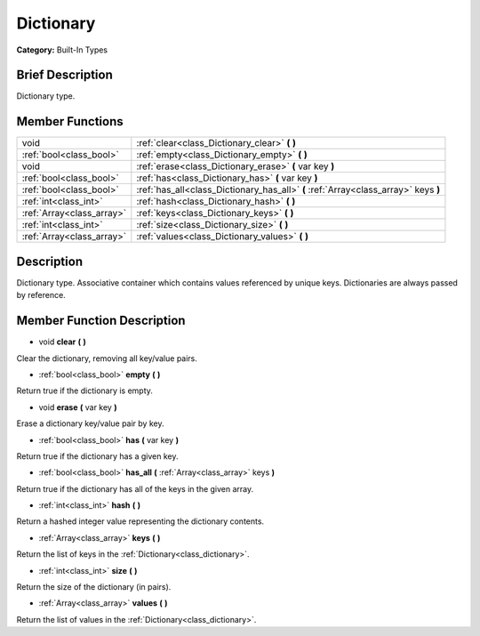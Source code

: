 .. Generated automatically by doc/tools/makerst.py in Godot's source tree.
.. DO NOT EDIT THIS FILE, but the Dictionary.xml source instead.
.. The source is found in doc/classes or modules/<name>/doc_classes.

.. _class_Dictionary:

Dictionary
==========

**Category:** Built-In Types

Brief Description
-----------------

Dictionary type.

Member Functions
----------------

+----------------------------+---------------------------------------------------------------------------------------+
| void                       | :ref:`clear<class_Dictionary_clear>`  **(** **)**                                     |
+----------------------------+---------------------------------------------------------------------------------------+
| :ref:`bool<class_bool>`    | :ref:`empty<class_Dictionary_empty>`  **(** **)**                                     |
+----------------------------+---------------------------------------------------------------------------------------+
| void                       | :ref:`erase<class_Dictionary_erase>`  **(** var key  **)**                            |
+----------------------------+---------------------------------------------------------------------------------------+
| :ref:`bool<class_bool>`    | :ref:`has<class_Dictionary_has>`  **(** var key  **)**                                |
+----------------------------+---------------------------------------------------------------------------------------+
| :ref:`bool<class_bool>`    | :ref:`has_all<class_Dictionary_has_all>`  **(** :ref:`Array<class_array>` keys  **)** |
+----------------------------+---------------------------------------------------------------------------------------+
| :ref:`int<class_int>`      | :ref:`hash<class_Dictionary_hash>`  **(** **)**                                       |
+----------------------------+---------------------------------------------------------------------------------------+
| :ref:`Array<class_array>`  | :ref:`keys<class_Dictionary_keys>`  **(** **)**                                       |
+----------------------------+---------------------------------------------------------------------------------------+
| :ref:`int<class_int>`      | :ref:`size<class_Dictionary_size>`  **(** **)**                                       |
+----------------------------+---------------------------------------------------------------------------------------+
| :ref:`Array<class_array>`  | :ref:`values<class_Dictionary_values>`  **(** **)**                                   |
+----------------------------+---------------------------------------------------------------------------------------+

Description
-----------

Dictionary type. Associative container which contains values referenced by unique keys. Dictionaries are always passed by reference.

Member Function Description
---------------------------

.. _class_Dictionary_clear:

- void  **clear**  **(** **)**

Clear the dictionary, removing all key/value pairs.

.. _class_Dictionary_empty:

- :ref:`bool<class_bool>`  **empty**  **(** **)**

Return true if the dictionary is empty.

.. _class_Dictionary_erase:

- void  **erase**  **(** var key  **)**

Erase a dictionary key/value pair by key.

.. _class_Dictionary_has:

- :ref:`bool<class_bool>`  **has**  **(** var key  **)**

Return true if the dictionary has a given key.

.. _class_Dictionary_has_all:

- :ref:`bool<class_bool>`  **has_all**  **(** :ref:`Array<class_array>` keys  **)**

Return true if the dictionary has all of the keys in the given array.

.. _class_Dictionary_hash:

- :ref:`int<class_int>`  **hash**  **(** **)**

Return a hashed integer value representing the dictionary contents.

.. _class_Dictionary_keys:

- :ref:`Array<class_array>`  **keys**  **(** **)**

Return the list of keys in the :ref:`Dictionary<class_dictionary>`.

.. _class_Dictionary_size:

- :ref:`int<class_int>`  **size**  **(** **)**

Return the size of the dictionary (in pairs).

.. _class_Dictionary_values:

- :ref:`Array<class_array>`  **values**  **(** **)**

Return the list of values in the :ref:`Dictionary<class_dictionary>`.


